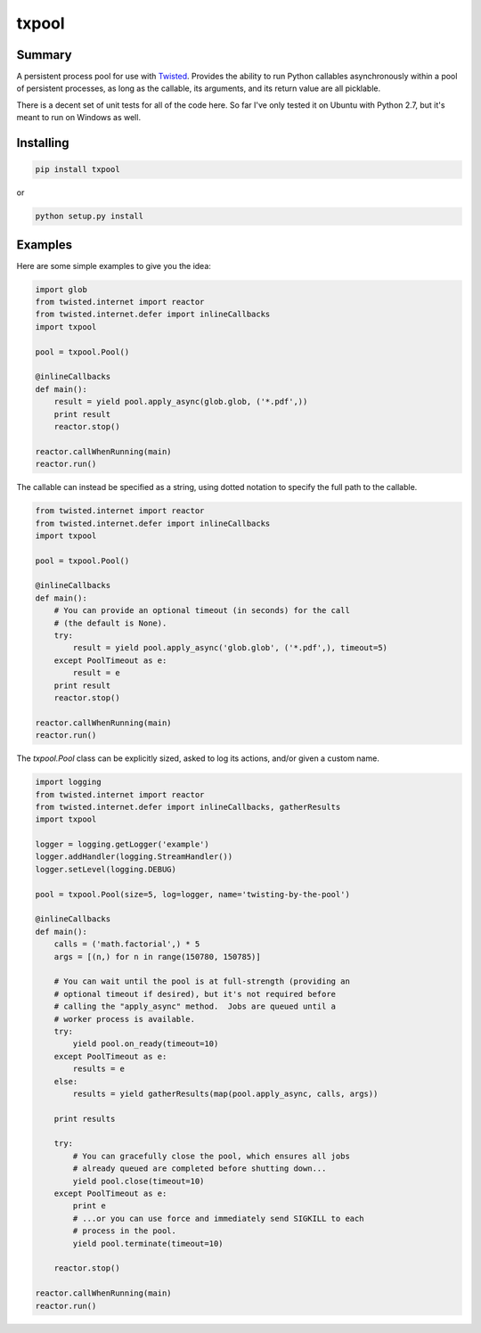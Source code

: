 txpool
======

Summary
-------

A persistent process pool for use with
`Twisted <http://twistedmatrix.com>`__. Provides the ability to run
Python callables asynchronously within a pool of persistent processes,
as long as the callable, its arguments, and its return value are all
picklable.

There is a decent set of unit tests for all of the code here. So far
I've only tested it on Ubuntu with Python 2.7, but it's meant to run on
Windows as well.

Installing
----------

.. code:: sh

    pip install txpool

or

.. code:: sh

    python setup.py install

Examples
--------

Here are some simple examples to give you the idea:

.. code:: python

        import glob
        from twisted.internet import reactor
        from twisted.internet.defer import inlineCallbacks
        import txpool

        pool = txpool.Pool()

        @inlineCallbacks
        def main():
            result = yield pool.apply_async(glob.glob, ('*.pdf',))
            print result
            reactor.stop()

        reactor.callWhenRunning(main)
        reactor.run()

The callable can instead be specified as a string, using dotted notation
to specify the full path to the callable.

.. code:: python

        from twisted.internet import reactor
        from twisted.internet.defer import inlineCallbacks
        import txpool

        pool = txpool.Pool()

        @inlineCallbacks
        def main():
            # You can provide an optional timeout (in seconds) for the call
            # (the default is None).
            try:
                result = yield pool.apply_async('glob.glob', ('*.pdf',), timeout=5)
            except PoolTimeout as e:
                result = e
            print result
            reactor.stop()

        reactor.callWhenRunning(main)
        reactor.run()

The *txpool.Pool* class can be explicitly sized, asked to log its
actions, and/or given a custom name.

.. code:: python

        import logging
        from twisted.internet import reactor
        from twisted.internet.defer import inlineCallbacks, gatherResults
        import txpool

        logger = logging.getLogger('example')
        logger.addHandler(logging.StreamHandler())
        logger.setLevel(logging.DEBUG)

        pool = txpool.Pool(size=5, log=logger, name='twisting-by-the-pool')

        @inlineCallbacks
        def main():
            calls = ('math.factorial',) * 5
            args = [(n,) for n in range(150780, 150785)]

            # You can wait until the pool is at full-strength (providing an
            # optional timeout if desired), but it's not required before
            # calling the "apply_async" method.  Jobs are queued until a
            # worker process is available.
            try:
                yield pool.on_ready(timeout=10)
            except PoolTimeout as e:
                results = e
            else:
                results = yield gatherResults(map(pool.apply_async, calls, args))

            print results

            try:
                # You can gracefully close the pool, which ensures all jobs
                # already queued are completed before shutting down...
                yield pool.close(timeout=10)
            except PoolTimeout as e:
                print e
                # ...or you can use force and immediately send SIGKILL to each
                # process in the pool.
                yield pool.terminate(timeout=10)

            reactor.stop()

        reactor.callWhenRunning(main)
        reactor.run()

